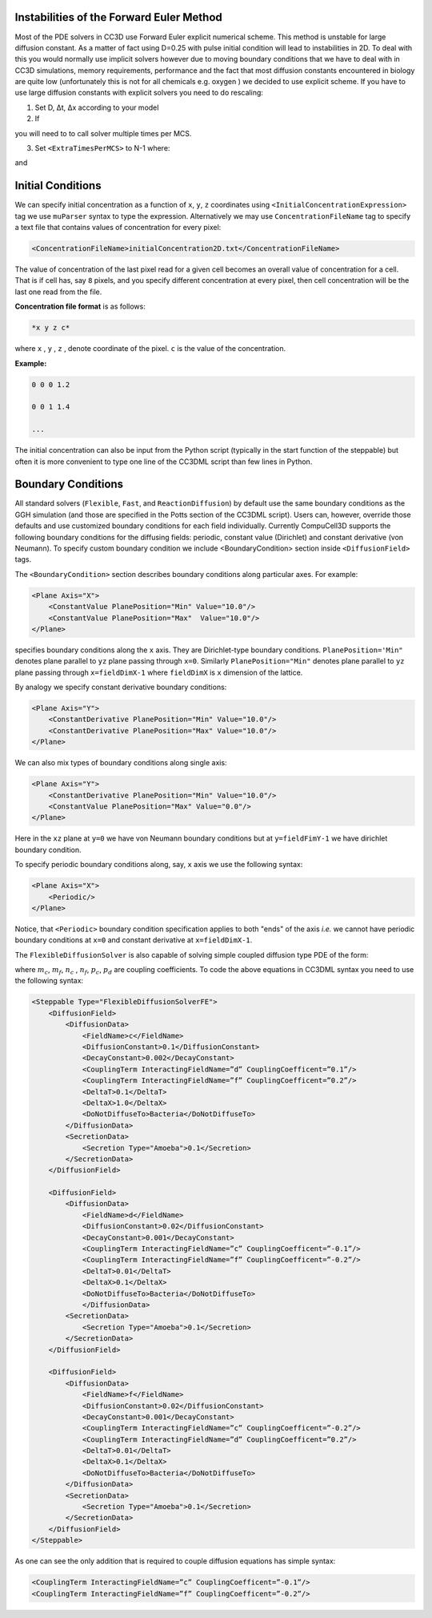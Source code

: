 Instabilities of the Forward Euler Method
~~~~~~~~~~~~~~~~~~~~~~~~~~~~~~~~~~~~~~~~~

Most of the PDE solvers in CC3D use Forward Euler explicit numerical
scheme. This method is unstable for large diffusion constant. As a
matter of fact using D=0.25 with pulse initial condition will lead to
instabilities in 2D. To deal with this you would normally use implicit
solvers however due to moving boundary conditions that we have to deal
with in CC3D simulations, memory requirements, performance and the fact
that most diffusion constants encountered in biology are quite low
(unfortunately this is not for all chemicals e.g. oxygen ) we decided to
use explicit scheme. If you have to use large diffusion constants with
explicit solvers you need to do rescaling:

1) Set D, Δt, Δx according to your model

2) If

.. math::
   :nowrap:

   \begin{eqnarray}
        D\frac{\Delta t}{\Delta x^2}>0.16 {\text     in 3D}
   \end{eqnarray}

you will need to to call solver multiple times per MCS.

3) Set ``<ExtraTimesPerMCS>`` to N-1 where:

.. math::
   :nowrap:

   \begin{eqnarray}
        ND' = D
   \end{eqnarray}

and

.. math::
   :nowrap:

   \begin{eqnarray}
        D\frac{\Delta t/N}{\Delta x^2} < 0.16 {\text     in 3D}
   \end{eqnarray}

Initial Conditions
~~~~~~~~~~~~~~~~~~

We can specify initial concentration as a function of ``x``, ``y``, ``z``
coordinates using ``<InitialConcentrationExpression>`` tag we use ``muParser``
syntax to type the expression. Alternatively we may use
``ConcentrationFileName`` tag to specify a text file that contains values of
concentration for every pixel:

.. code-block:: xml

    <ConcentrationFileName>initialConcentration2D.txt</ConcentrationFileName>

The value of concentration of the last pixel read for a given cell
becomes an overall value of concentration for a cell. That is if cell
has, say ``8`` pixels, and you specify different concentration at every
pixel, then cell concentration will be the last one read from the file.

**Concentration file format** is as follows:

.. code-block:: xml

    *x y z c*

where ``x`` , ``y`` , ``z`` , denote coordinate of the pixel. ``c`` is the value of the
concentration.

**Example:**

.. code-block:: xml

    0 0 0 1.2

    0 0 1 1.4

    ...

The initial concentration can also be input from the Python script
(typically in the start function of the steppable) but often it is more
convenient to type one line of the CC3DML script than few lines in
Python.

Boundary Conditions
~~~~~~~~~~~~~~~~~~~

All standard solvers (``Flexible``, ``Fast``, and ``ReactionDiffusion``) by default
use the same boundary conditions as the GGH simulation (and those are
specified in the Potts section of the CC3DML script). Users can,
however, override those defaults and use customized boundary conditions
for each field individually. Currently CompuCell3D supports the
following boundary conditions for the diffusing fields: periodic,
constant value (Dirichlet) and constant derivative (von Neumann). To
specify custom boundary condition we include <BoundaryCondition> section
inside ``<DiffusionField>`` tags.

The ``<BoundaryCondition>`` section describes boundary conditions along
particular axes. For example:

.. code-block:: xml

    <Plane Axis="X">
        <ConstantValue PlanePosition="Min" Value="10.0"/>
        <ConstantValue PlanePosition="Max"  Value="10.0"/>
    </Plane>

specifies boundary conditions along the ``x`` axis. They are Dirichlet-type
boundary conditions. ``PlanePosition='Min"`` denotes plane parallel to ``yz``
plane passing through ``x=0``. Similarly ``PlanePosition="Min"`` denotes plane
parallel to ``yz`` plane passing through ``x=fieldDimX-1`` where ``fieldDimX`` is ``x``
dimension of the lattice.

By analogy we specify constant derivative boundary conditions:

.. code-block:: xml

    <Plane Axis="Y">
        <ConstantDerivative PlanePosition="Min" Value="10.0"/>
        <ConstantDerivative PlanePosition="Max" Value="10.0"/>
    </Plane>

We can also mix types of boundary conditions along single axis:

.. code-block:: xml

    <Plane Axis="Y">
        <ConstantDerivative PlanePosition="Min" Value="10.0"/>
        <ConstantValue PlanePosition="Max" Value="0.0"/>
    </Plane>

Here in the ``xz`` plane at ``y=0`` we have von Neumann boundary conditions but
at ``y=fieldFimY-1`` we have dirichlet boundary condition.

To specify periodic boundary conditions along, say, ``x`` axis we use the
following syntax:

.. code-block:: xml

    <Plane Axis="X">
        <Periodic/>
    </Plane>

Notice, that ``<Periodic>`` boundary condition specification applies to both
"ends" of the axis *i.e.* we cannot have periodic boundary conditions at
``x=0`` and constant derivative at ``x=fieldDimX-1``.

The ``FlexibleDiffusionSolver`` is also capable of solving simple coupled
diffusion type PDE of the form:

.. math::
    :nowrap:

    \begin{align*}
     \frac{\partial c}{\partial t} = D \nabla^2c+kc+\text{secretion} + m_dcd + m_fcf \\
     \frac{\partial d}{\partial t} = D \nabla^2d+kd+\text{secretion} + n_cdc + n_fdf \\
     \frac{\partial f}{\partial t} = D \nabla^2f+kf+\text{secretion} + p_cfc + p_dfd
    \end{align*}

where :math:`m_c`, :math:`m_f`, :math:`n_c` , :math:`n_f`, :math:`p_c`, :math:`p_d` are coupling coefficients.
To code the above equations in CC3DML syntax you need to use the following syntax:

.. code-block:: xml

    <Steppable Type="FlexibleDiffusionSolverFE">
        <DiffusionField>
            <DiffusionData>
                <FieldName>c</FieldName>
                <DiffusionConstant>0.1</DiffusionConstant>
                <DecayConstant>0.002</DecayConstant>
                <CouplingTerm InteractingFieldName=”d” CouplingCoefficent=”0.1”/>
                <CouplingTerm InteractingFieldName=”f” CouplingCoefficent=”0.2”/>
                <DeltaT>0.1</DeltaT>
                <DeltaX>1.0</DeltaX>
                <DoNotDiffuseTo>Bacteria</DoNotDiffuseTo>
            </DiffusionData>
            <SecretionData>
                <Secretion Type="Amoeba">0.1</Secretion>
            </SecretionData>
        </DiffusionField>

        <DiffusionField>
            <DiffusionData>
                <FieldName>d</FieldName>
                <DiffusionConstant>0.02</DiffusionConstant>
                <DecayConstant>0.001</DecayConstant>
                <CouplingTerm InteractingFieldName=”c” CouplingCoefficent=”-0.1”/>
                <CouplingTerm InteractingFieldName=”f” CouplingCoefficent=”-0.2”/>
                <DeltaT>0.01</DeltaT>
                <DeltaX>0.1</DeltaX>
                <DoNotDiffuseTo>Bacteria</DoNotDiffuseTo>
                </DiffusionData>
            <SecretionData>
                <Secretion Type="Amoeba">0.1</Secretion>
            </SecretionData>
        </DiffusionField>

        <DiffusionField>
            <DiffusionData>
                <FieldName>f</FieldName>
                <DiffusionConstant>0.02</DiffusionConstant>
                <DecayConstant>0.001</DecayConstant>
                <CouplingTerm InteractingFieldName=”c” CouplingCoefficent=”-0.2”/>
                <CouplingTerm InteractingFieldName=”d” CouplingCoefficent=”0.2”/>
                <DeltaT>0.01</DeltaT>
                <DeltaX>0.1</DeltaX>
                <DoNotDiffuseTo>Bacteria</DoNotDiffuseTo>
            </DiffusionData>
            <SecretionData>
                <Secretion Type="Amoeba">0.1</Secretion>
            </SecretionData>
        </DiffusionField>
    </Steppable>



As one can see the only addition that is required to couple diffusion
equations has simple syntax:

.. code-block:: xml

    <CouplingTerm InteractingFieldName=”c” CouplingCoefficent=”-0.1”/>
    <CouplingTerm InteractingFieldName=”f” CouplingCoefficent=”-0.2”/>
